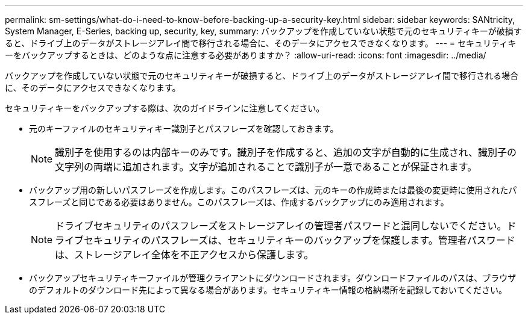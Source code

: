 ---
permalink: sm-settings/what-do-i-need-to-know-before-backing-up-a-security-key.html 
sidebar: sidebar 
keywords: SANtricity, System Manager, E-Series, backing up, security, key, 
summary: バックアップを作成していない状態で元のセキュリティキーが破損すると、ドライブ上のデータがストレージアレイ間で移行される場合に、そのデータにアクセスできなくなります。 
---
= セキュリティキーをバックアップするときは、どのような点に注意する必要がありますか？
:allow-uri-read: 
:icons: font
:imagesdir: ../media/


[role="lead"]
バックアップを作成していない状態で元のセキュリティキーが破損すると、ドライブ上のデータがストレージアレイ間で移行される場合に、そのデータにアクセスできなくなります。

セキュリティキーをバックアップする際は、次のガイドラインに注意してください。

* 元のキーファイルのセキュリティキー識別子とパスフレーズを確認しておきます。
+
[NOTE]
====
識別子を使用するのは内部キーのみです。識別子を作成すると、追加の文字が自動的に生成され、識別子の文字列の両端に追加されます。文字が追加されることで識別子が一意であることが保証されます。

====
* バックアップ用の新しいパスフレーズを作成します。このパスフレーズは、元のキーの作成時または最後の変更時に使用されたパスフレーズと同じである必要はありません。このパスフレーズは、作成するバックアップにのみ適用されます。
+
[NOTE]
====
ドライブセキュリティのパスフレーズをストレージアレイの管理者パスワードと混同しないでください。ドライブセキュリティのパスフレーズは、セキュリティキーのバックアップを保護します。管理者パスワードは、ストレージアレイ全体を不正アクセスから保護します。

====
* バックアップセキュリティキーファイルが管理クライアントにダウンロードされます。ダウンロードファイルのパスは、ブラウザのデフォルトのダウンロード先によって異なる場合があります。セキュリティキー情報の格納場所を記録しておいてください。

